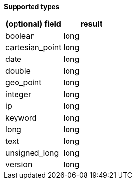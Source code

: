 // This is generated by ESQL's AbstractFunctionTestCase. Do no edit it. See ../README.md for how to regenerate it.

*Supported types*

[%header.monospaced.styled,format=dsv,separator=|]
|===
(optional) field | result
boolean | long
cartesian_point | long
date | long
double | long
geo_point | long
integer | long
ip | long
keyword | long
long | long
text | long
unsigned_long | long
version | long
|===
